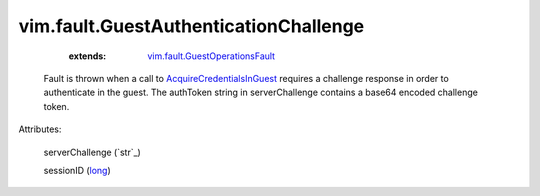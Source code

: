 .. _long: https://docs.python.org/2/library/stdtypes.html

.. _string: ../../str

.. _AcquireCredentialsInGuest: ../../vim/vm/guest/AuthManager.rst#acquireCredentials

.. _vim.fault.GuestOperationsFault: ../../vim/fault/GuestOperationsFault.rst


vim.fault.GuestAuthenticationChallenge
======================================
    :extends:

        `vim.fault.GuestOperationsFault`_

  Fault is thrown when a call to `AcquireCredentialsInGuest`_ requires a challenge response in order to authenticate in the guest. The authToken string in serverChallenge contains a base64 encoded challenge token.

Attributes:

    serverChallenge (`str`_)

    sessionID (`long`_)




